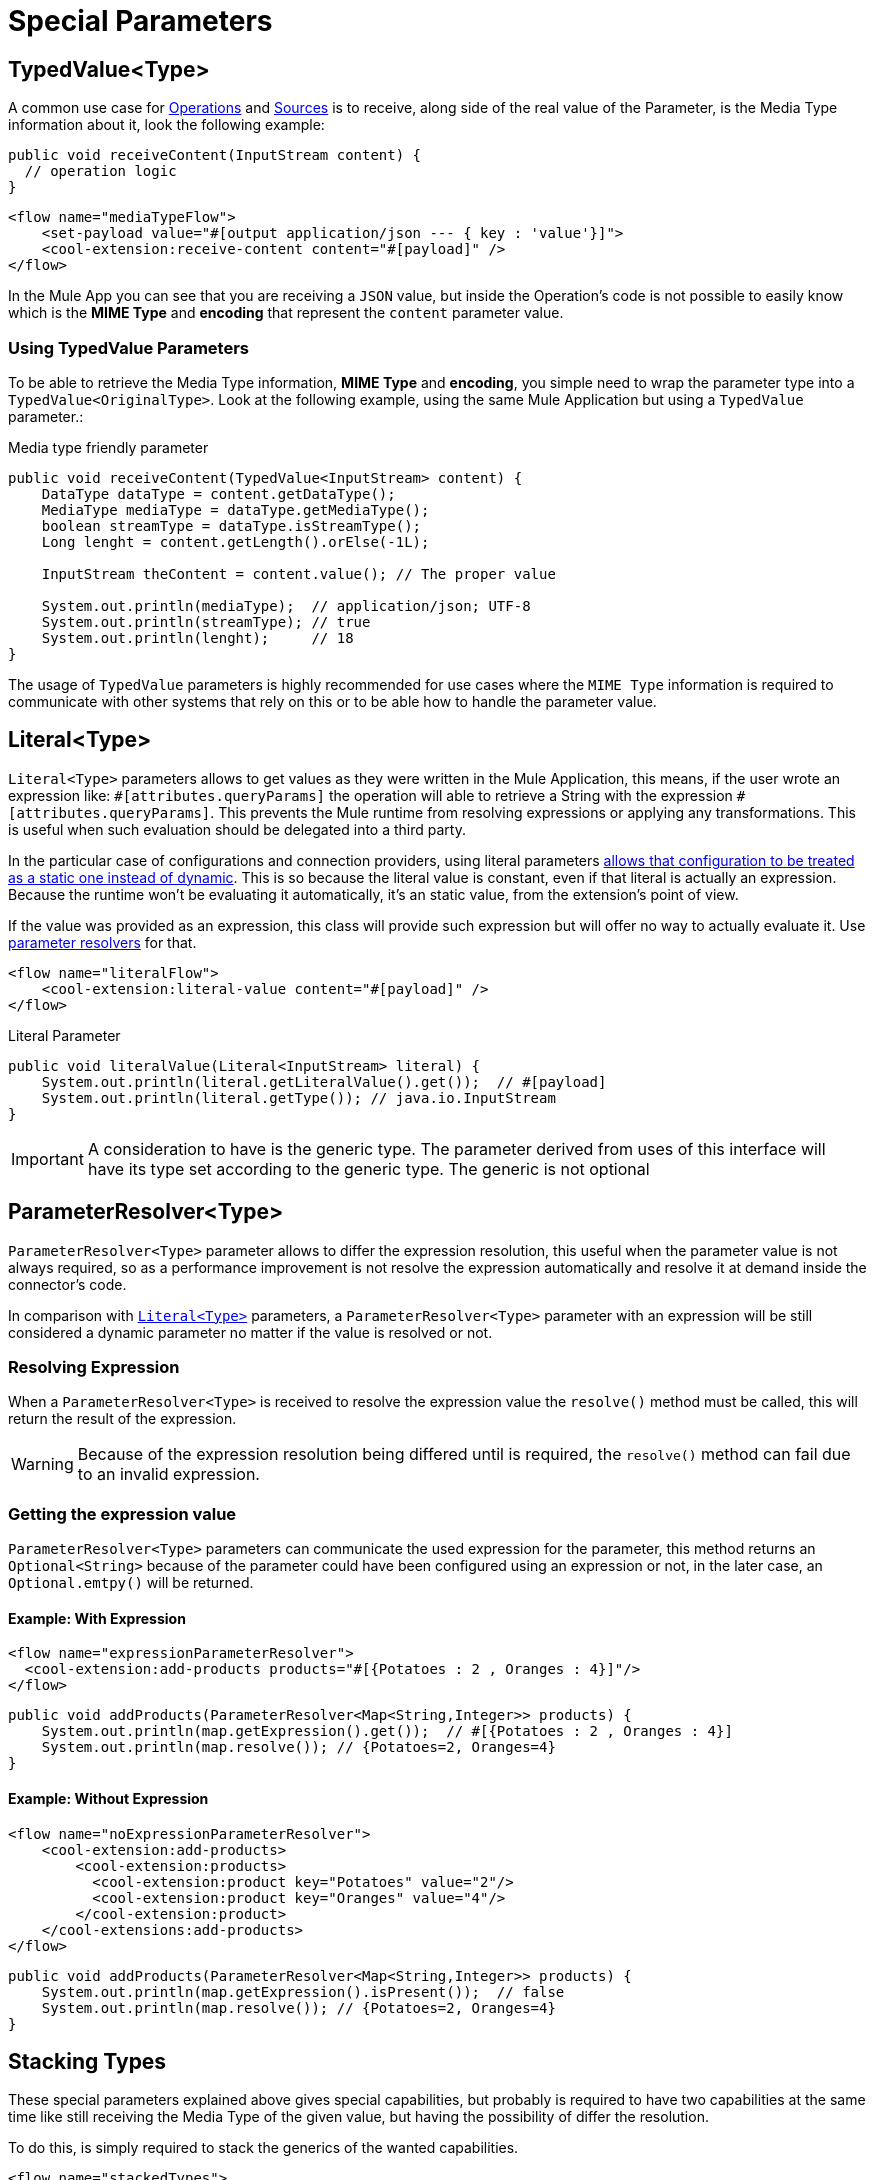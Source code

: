 = Special Parameters
:keywords: mule, sdk, operation, source, MIME, MIME Type, Encoding, Typed Value, Parameter Resolver, literal

== TypedValue<Type>

A common use case for <<operations#, Operations>> and <<sources#, Sources>> is
to receive, along side of the real value of the Parameter, is the Media Type
information about it, look the following example:

[source, java, linenums]
----
public void receiveContent(InputStream content) {
  // operation logic
}
----

[source, xml, linenums]
----
<flow name="mediaTypeFlow">
    <set-payload value="#[output application/json --- { key : 'value'}]">
    <cool-extension:receive-content content="#[payload]" />
</flow>
----

In the Mule App you can see that you are receiving a `JSON` value, but inside the
Operation's code is not possible to easily know which is the *MIME Type* and
*encoding* that represent the `content` parameter value.

=== Using TypedValue Parameters

To be able to retrieve the Media Type information, *MIME Type* and
*encoding*, you simple need to wrap the parameter type into a `TypedValue<OriginalType>`.
Look at the following example, using the same Mule Application but using a `TypedValue` parameter.:

.Media type friendly parameter
[source, java, linenums]
----
public void receiveContent(TypedValue<InputStream> content) {
    DataType dataType = content.getDataType();
    MediaType mediaType = dataType.getMediaType();
    boolean streamType = dataType.isStreamType();
    Long lenght = content.getLength().orElse(-1L);

    InputStream theContent = content.value(); // The proper value

    System.out.println(mediaType);  // application/json; UTF-8
    System.out.println(streamType); // true
    System.out.println(lenght);     // 18
}
----

The usage of `TypedValue` parameters is highly recommended for use cases
where the `MIME Type` information is required to communicate with other systems
that rely on this or to be able how to handle the parameter value.

[[literal]]
== Literal<Type>
`Literal<Type>` parameters allows to get values as they were written
in the Mule Application, this means, if the user wrote an expression like:
`\#[attributes.queryParams]` the operation will able to retrieve a String with
the expression `#[attributes.queryParams]`. This prevents the Mule runtime
from resolving expressions or applying any transformations. This is useful when
such evaluation should be delegated into a third party.

In the particular case of configurations and connection providers, using literal
parameters <<static-dynamic-configs#, allows that configuration to be treated
as a static one instead of dynamic>>. This is so because the literal value is
constant, even if that literal is actually an expression. Because the runtime
won't be evaluating it automatically, it's an static value, from the extension's
point of view.

If the value was provided as an expression, this class will provide such expression but
will offer no way to actually evaluate it. Use <<parameter-resolver, parameter resolvers>>
for that.

[source, xml, linenums]
----
<flow name="literalFlow">
    <cool-extension:literal-value content="#[payload]" />
</flow>
----

.Literal Parameter
[source, java, linenums]
----
public void literalValue(Literal<InputStream> literal) {
    System.out.println(literal.getLiteralValue().get());  // #[payload]
    System.out.println(literal.getType()); // java.io.InputStream
}
----

IMPORTANT: A consideration to have is the generic type. The parameter derived
from uses of this interface will have its type set according to the generic type.
The generic is not optional

[[parameter-resolver]]
== ParameterResolver<Type>
`ParameterResolver<Type>` parameter allows to differ the expression resolution,
this useful when the parameter value is not always required, so as a performance
improvement is not resolve the expression automatically and resolve it at demand
inside the connector's code.

In comparison with <<literal, `Literal<Type>`>> parameters, a
`ParameterResolver<Type>` parameter with an expression will be still considered
a dynamic parameter no matter if the value is resolved or not.

=== Resolving Expression

When a `ParameterResolver<Type>` is received to resolve the expression value
the `resolve()` method must be called, this will return the result of the expression.

WARNING: Because of the expression resolution being differed until is required,
the `resolve()` method can fail due to an invalid expression.

=== Getting the expression value

`ParameterResolver<Type>` parameters can communicate the used expression for
the parameter, this method returns an `Optional<String>` because of the parameter
could have been configured using an expression or not, in the later case,
an `Optional.emtpy()` will be returned.

==== Example: With Expression

[source, xml, linenums]
----
<flow name="expressionParameterResolver">
  <cool-extension:add-products products="#[{Potatoes : 2 , Oranges : 4}]"/>
</flow>
----

[source, java, linenums]
----
public void addProducts(ParameterResolver<Map<String,Integer>> products) {
    System.out.println(map.getExpression().get());  // #[{Potatoes : 2 , Oranges : 4}]
    System.out.println(map.resolve()); // {Potatoes=2, Oranges=4}
}
----

==== Example: Without Expression

[source, xml, linenums]
----
<flow name="noExpressionParameterResolver">
    <cool-extension:add-products>
        <cool-extension:products>
          <cool-extension:product key="Potatoes" value="2"/>
          <cool-extension:product key="Oranges" value="4"/>
        </cool-extension:product>
    </cool-extensions:add-products>
</flow>
----

[source, java, linenums]
----
public void addProducts(ParameterResolver<Map<String,Integer>> products) {
    System.out.println(map.getExpression().isPresent());  // false
    System.out.println(map.resolve()); // {Potatoes=2, Oranges=4}
}
----

== Stacking Types

These special parameters explained above gives special capabilities, but
probably is required to have two capabilities at the same time like still receiving
the Media Type of the given value, but having the possibility of differ the resolution.

To do this, is simply required to stack the generics of the wanted capabilities.

[source, xml, linenums]
----
<flow name="stackedTypes">
  <cool-extension:add-products products="#[output application/json --- {Potatoes : 2 , Oranges : 4}]"/>
</flow>
----

[source, java, linenums]
----
public void addProducts(ParameterResolver<TypedValue<InputStream>> products) {
    System.out.println(map.getExpression().get());  // #[output application/json --- {Potatoes : 2 , Oranges : 4}]
    TypedValue<InputStream> content = map.resolve();
    System.out.println(content.getValue()); // {"Potatoes" : "2", "Oranges" : "4"}
}
----
